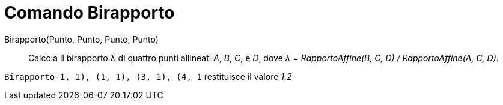 = Comando Birapporto

Birapporto(Punto, Punto, Punto, Punto)::
  Calcola il birapporto λ di quattro punti allineati _A_, _B_, _C_, e _D_, dove _λ = RapportoAffine(B, C, D) /
  RapportoAffine(A, C, D)_.

[EXAMPLE]
====

`Birapporto((-1, 1), (1, 1), (3, 1), (4, 1))` restituisce il valore _1.2_

====
